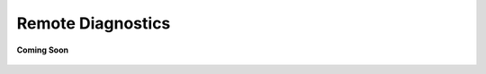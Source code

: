 .. sectionauthor:: Narendra

.. _remote_diagnostics:

Remote Diagnostics
==================

.. figure:: /_static/coming-soon.png
   :align: center

   **Coming Soon**
